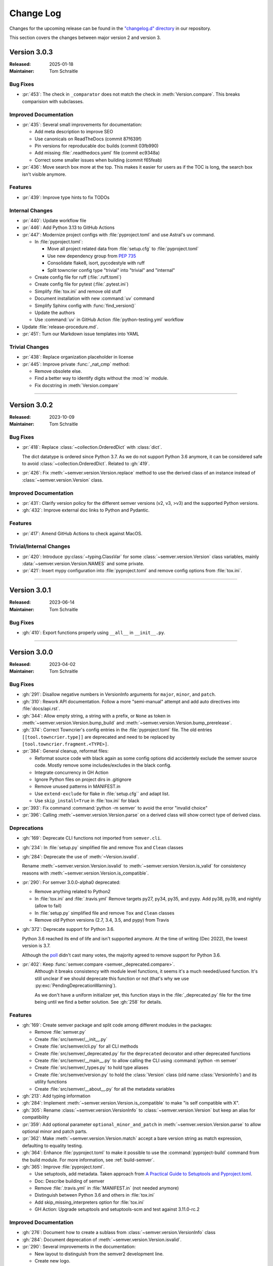 ##########
Change Log
##########

Changes for the upcoming release can be found in
the `"changelog.d" directory <https://github.com/python-semver/python-semver/tree/master/changelog.d>`_
in our repository.

This section covers the changes between major version 2 and version 3.

..
   Do *NOT* add changelog entries here!

   This changelog is managed by towncrier and is compiled at release time.

   See https://python-semver.rtd.io/en/latest/development.html#changelog
   for details.

.. towncrier release notes start

Version 3.0.3
=============

:Released: 2025-01-18
:Maintainer: Tom Schraitle


Bug Fixes
---------

* :pr:`453`: The check in ``_comparator`` does not match the check in :meth:`Version.compare`. 
  This breaks comparision with subclasses.



Improved Documentation
----------------------

* :pr:`435`: Several small improvements for documentation:

  * Add meta description to improve SEO
  * Use canonicals on ReadTheDocs (commit 87f639f)
  * Pin versions for reproducable doc builds (commit 03fb990)
  * Add missing :file:`.readthedocs.yaml` file (commit ec9348a)
  * Correct some smaller issues when building (commit f65feab)

* :pr:`436`: Move search box more at the top. This makes it easier for
  users as if the TOC is long, the search box isn't visible
  anymore.



Features
--------

* :pr:`439`: Improve type hints to fix TODOs



Internal Changes
----------------

* :pr:`440`: Update workflow file

* :pr:`446`: Add Python 3.13 to GitHub Actions

* :pr:`447`: Modernize project configs with :file:`pyproject.toml` and
  use Astral's uv command.

  * In :file:`pyproject.toml`:

    * Move all project related data from :file:`setup.cfg` to :file:`pyproject.toml`
    * Use new dependency group from :pep:`735`
    * Consolidate flake8, isort, pycodestyle with ruff
    * Split towncrier config type "trivial" into "trivial" and "internal"

  * Create config file for ruff (:file:`.ruff.toml`)
  * Create config file for pytest (:file:`.pytest.ini`)
  * Simplify :file:`tox.ini` and remove old stuff
  * Document installation with new :command:`uv` command
  * Simplify Sphinx config with :func:`find_version()`
  * Update the authors
  * Use :command:`uv` in GitHub Action :file:`python-testing.yml` workflow

* Update :file:`release-procedure.md`.

* :pr:`451`: Turn our Markdown issue templates into YAML


Trivial Changes
---------------

* :pr:`438`: Replace organization placeholder in license

* :pr:`445`: Improve private :func:`_nat_cmp` method:

  * Remove obsolete else.
  * Find a better way to identify digits without the :mod:`re` module.
  * Fix docstring in :meth:`Version.compare`



----


Version 3.0.2
=============

:Released: 2023-10-09
:Maintainer: Tom Schraitle


Bug Fixes
---------

* :pr:`418`: Replace :class:`~collection.OrderedDict` with :class:`dict`.

  The dict datatype is ordered since Python 3.7. As we do not support
  Python 3.6 anymore, it can be considered safe to avoid :class:`~collection.OrderedDict`.
  Related to :gh:`419`.

* :pr:`426`: Fix :meth:`~semver.version.Version.replace` method to use the derived class
  of an instance instead of :class:`~semver.version.Version` class.



Improved Documentation
----------------------

* :pr:`431`: Clarify version policy for the different semver versions (v2, v3, >v3)
  and the supported Python versions.

* :gh:`432`: Improve external doc links to Python and Pydantic.



Features
--------

* :pr:`417`: Amend GitHub Actions to check against MacOS.



Trivial/Internal Changes
------------------------

* :pr:`420`: Introduce :py:class:`~typing.ClassVar` for some :class:`~semver.version.Version`
  class variables, mainly :data:`~semver.version.Version.NAMES` and some private.

* :pr:`421`: Insert mypy configuration into :file:`pyproject.toml` and remove
  config options from :file:`tox.ini`.



----


Version 3.0.1
=============

:Released: 2023-06-14
:Maintainer: Tom Schraitle


Bug Fixes
---------

* :gh:`410`: Export functions properly using ``__all__`` in ``__init__.py``.



----


Version 3.0.0
=============

:Released: 2023-04-02
:Maintainer: Tom Schraitle


Bug Fixes
---------

* :gh:`291`: Disallow negative numbers in VersionInfo arguments
  for ``major``, ``minor``, and ``patch``.

* :gh:`310`: Rework API documentation.
  Follow a more "semi-manual" attempt and add auto directives
  into :file:`docs/api.rst`.

* :gh:`344`: Allow empty string, a string with a prefix, or ``None``
  as token in
  :meth:`~semver.version.Version.bump_build` and
  :meth:`~semver.version.Version.bump_prerelease`.

* :gh:`374`: Correct Towncrier's config entries in the :file:`pyproject.toml` file.
  The old entries ``[[tool.towncrier.type]]`` are deprecated and need
  to be replaced by ``[tool.towncrier.fragment.<TYPE>]``.

* :pr:`384`: General cleanup, reformat files:

  * Reformat source code with black again as some config options
    did accidentely exclude the semver source code.
    Mostly remove some includes/excludes in the black config.
  * Integrate concurrency in GH Action
  * Ignore Python files on project dirs in .gitignore
  * Remove unused patterns in MANIFEST.in
  * Use ``extend-exclude`` for flake in :file:`setup.cfg`` and adapt list.
  * Use ``skip_install=True`` in :file:`tox.ini` for black

* :pr:`393`: Fix command :command:`python -m semver` to avoid the error "invalid choice"

* :pr:`396`: Calling :meth:`~semver.version.Version.parse` on a derived class will show correct type of derived class.


Deprecations
------------

* :gh:`169`: Deprecate CLI functions not imported from ``semver.cli``.

* :gh:`234`: In :file:`setup.py` simplified file and remove
  ``Tox`` and ``Clean`` classes

* :gh:`284`: Deprecate the use of :meth:`~Version.isvalid`.

  Rename :meth:`~semver.version.Version.isvalid`
  to :meth:`~semver.version.Version.is_valid`
  for consistency reasons with :meth:`~semver.version.Version.is_compatible`.


* :pr:`290`: For semver 3.0.0-alpha0 deprecated:

  * Remove anything related to Python2
  * In :file:`tox.ini` and :file:`.travis.yml`
    Remove targets py27, py34, py35, and pypy.
    Add py38, py39, and nightly (allow to fail)
  * In :file:`setup.py` simplified file and remove
    ``Tox`` and ``Clean`` classes
  * Remove old Python versions (2.7, 3.4, 3.5, and pypy)
    from Travis

* :gh:`372`: Deprecate support for Python 3.6.

  Python 3.6 reached its end of life and isn't supported anymore.
  At the time of writing (Dec 2022), the lowest version is 3.7.

  Although the `poll <https://github.com/python-semver/python-semver/discussions/371>`_
  didn't cast many votes, the majority agreed to remove support for
  Python 3.6.

* :pr:`402`: Keep :func:`semver.compare <semver._deprecated.compare>`.
   Although it breaks consistency with module level functions, it seems it's
   a much needed/used function. It's still unclear if we should deprecate
   this function or not (that's why we use :py:exc:`PendingDeprecationWarning`).

   As we don't have a uniform initializer yet, this function stays in the
   :file:`_deprecated.py` file for the time being until we find a better solution. See :gh:`258` for details.


Features
--------

* :gh:`169`: Create semver package and split code among different modules in the packages:

  * Remove :file:`semver.py`
  * Create :file:`src/semver/__init__.py`
  * Create :file:`src/semver/cli.py` for all CLI methods
  * Create :file:`src/semver/_deprecated.py` for the ``deprecated`` decorator and other deprecated functions
  * Create :file:`src/semver/__main__.py` to allow calling the CLI using :command:`python -m semver`
  * Create :file:`src/semver/_types.py` to hold type aliases
  * Create :file:`src/semver/version.py` to hold the :class:`Version` class (old name :class:`VersionInfo`) and its utility functions
  * Create :file:`src/semver/__about__.py` for all the metadata variables

* :gh:`213`: Add typing information

* :gh:`284`: Implement :meth:`~semver.version.Version.is_compatible` to make "is self compatible with X".

* :gh:`305`: Rename :class:`~semver.version.VersionInfo` to :class:`~semver.version.Version` but keep an alias for compatibility

* :pr:`359`: Add optional parameter ``optional_minor_and_patch`` in :meth:`~semver.version.Version.parse`  to allow optional
  minor and patch parts.

* :pr:`362`: Make :meth:`~semver.version.Version.match` accept a bare version string as match expression, defaulting to equality testing.

* :gh:`364`: Enhance :file:`pyproject.toml` to make it possible to use the
  :command:`pyproject-build` command from the build module.
  For more information, see :ref:`build-semver`.

* :gh:`365`: Improve :file:`pyproject.toml`.

  * Use setuptools, add metadata. Taken approach from
    `A Practical Guide to Setuptools and Pyproject.toml
    <https://godatadriven.com/blog/a-practical-guide-to-setuptools-and-pyproject-toml/>`_.
  * Doc: Describe building of semver
  * Remove :file:`.travis.yml` in :file:`MANIFEST.in`
    (not needed anymore)
  * Distinguish between Python 3.6 and others in :file:`tox.ini`
  * Add skip_missing_interpreters option for :file:`tox.ini`
  * GH Action: Upgrade setuptools and setuptools-scm and test
    against 3.11.0-rc.2



Improved Documentation
----------------------

* :gh:`276`: Document how to create a sublass from :class:`~semver.version.VersionInfo` class

* :gh:`284`: Document deprecation of :meth:`~semver.version.Version.isvalid`.

* :pr:`290`: Several improvements in the documentation:

  * New layout to distinguish from the semver2 development line.
  * Create new logo.
  * Remove any occurances of Python2.
  * Describe changelog process with Towncrier.
  * Update the release process.

* :gh:`304`: Several improvements in documentation:

  * Reorganize API documentation.
  * Add migration chapter from semver2 to semver3.
  * Distinguish between changlog for version 2 and 3

* :gh:`305`: Add note about :class:`~semver.version.Version` rename.

* :gh:`312`: Rework "Usage" section.

  * Mention the rename of :class:`~semver.version.VersionInfo` to
    :class:`~semver.version.Version` class
  * Remove semver. prefix in doctests to make examples shorter
  * Correct some references to dunder methods like
    :func:`~semver.version.Version.__getitem__`,
    :func:`~semver.version.Version.__gt__` etc.
  * Remove inconsistencies and mention module level function as
    deprecated and discouraged from using
  * Make empty :py:func:`super` call in :file:`semverwithvprefix.py` example

* :gh:`315`: Improve release procedure text

* :gh:`335`: Add new section "Converting versions between PyPI and semver" the limitations
  and possible use cases to convert from one into the other versioning scheme.

* :gh:`340`: Describe how to get version from a file

* :gh:`343`: Describe combining Pydantic with semver in the "Advanced topic"
  section.

* :gh:`350`: Restructure usage section. Create subdirectory "usage/" and splitted
  all section into different files.

* :gh:`351`: Introduce new topics for:

  * "Migration to semver3"
  * "Advanced topics"

* :pr:`392`: Fix the example in the documentation for combining semver and pydantic.


Trivial/Internal Changes
------------------------

* :gh:`169`: Adapted infrastructure code to the new project layout.

  * Replace :file:`setup.py` with :file:`setup.cfg` because the :file:`setup.cfg` is easier to use
  * Adapt documentation code snippets where needed
  * Adapt tests
  * Changed the ``deprecated`` to hardcode the ``semver`` package name in the warning.

  Increase coverage to 100% for all non-deprecated APIs

* :pr:`290`: Add supported Python versions to :command:`black`.

* :gh:`304`: Support PEP-561 :file:`py.typed`.

  According to the mentioned PEP:

    "Package maintainers who wish to support type checking
    of their code MUST add a marker file named :file:`py.typed`
    to their package supporting typing."

  Add package_data to :file:`setup.cfg` to include this marker in dist
  and whl file.

* :gh:`309`: Some (private) functions from the :mod:`semver.version`
  module has been changed.

  The following functions got renamed:

  * function :func:`semver.version.comparator` got renamed to
    :func:`semver.version._comparator` as it is only useful
    inside the :class:`~semver.version.Version` class.
  * function :func:`semver.version.cmp` got renamed to
    :func:`semver.version._cmp` as it is only useful
    inside the :class:`~semver.version.Version` class.

  The following functions got integrated into the
  :class:`~semver.version.Version` class:

  * function :func:`semver.version._nat_cmd` as a classmethod
  * function :func:`semver.version.ensure_str`

* :gh:`313`: Correct :file:`tox.ini` for ``changelog`` entry to skip
  installation for semver. This should speed up the execution
  of towncrier.

* :gh:`316`: Comparisons of :class:`~semver.version.Version` class and other
  types return now a :py:const:`NotImplemented` constant instead
  of a :py:exc:`TypeError` exception.

  The `NotImplemented`_ section of the Python documentation recommends
  returning this constant when comparing with ``__gt__``, ``__lt__``,
  and other comparison operators to "to indicate that the operation is
  not implemented with respect to the other type".

  .. _NotImplemented: https://docs.python.org/3/library/constants.html#NotImplemented

* :gh:`319`: Introduce stages in :file:`.travis.yml`
  The config file contains now two stages: check and test. If
  check fails, the test stage won't be executed. This could
  speed up things when some checks fails.

* :gh:`322`: Switch from Travis CI to GitHub Actions.

* :gh:`347`: Support Python 3.10 in GitHub Action and other config files.

* :gh:`378`: Fix some typos in Towncrier configuration

* :gh:`388`: For pytest, switch to the more modern :mod:`importlib` approach
  as it doesn't require to modify :data:`sys.path`:
  https://docs.pytest.org/en/7.2.x/explanation/pythonpath.html

* :pr:`389`: Add public class variable :data:`Version.NAMES <semver.version.Version.NAMES>`.

  This class variable contains a tuple of strings that contains the names of
  all attributes of a Version (like ``"major"``, ``"minor"`` etc).

  In cases we need to have dynamical values, this makes it easier to iterate.



..
    Local variables:
    coding: utf-8
    mode: text
    mode: rst
    End:
    vim: fileencoding=utf-8 filetype=rst :
